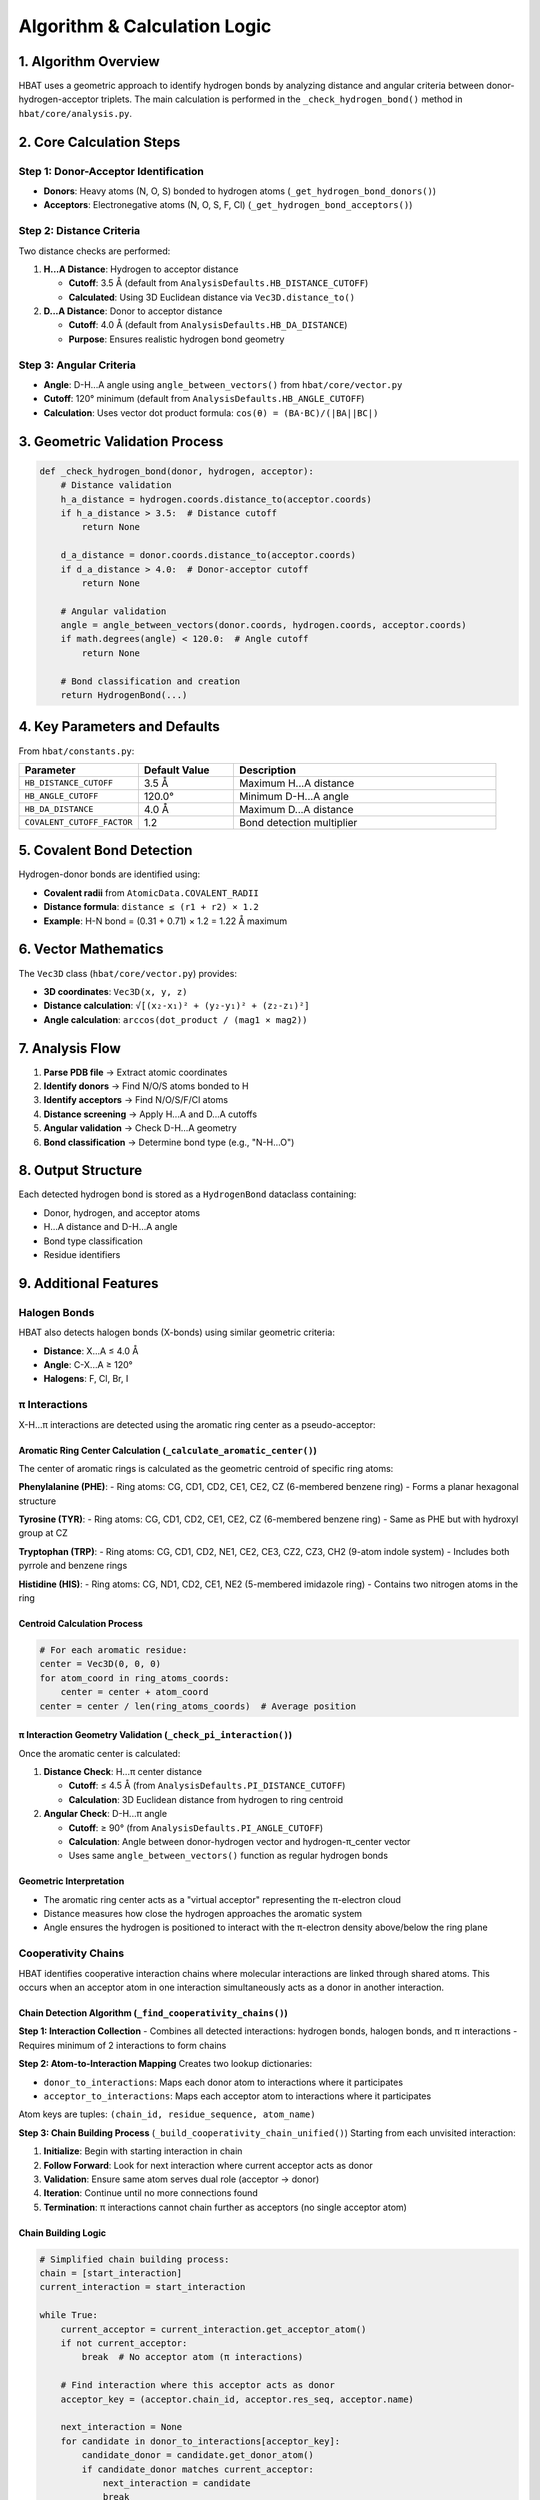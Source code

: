 Algorithm & Calculation Logic
====================================================

1. Algorithm Overview
---------------------

HBAT uses a geometric approach to identify hydrogen bonds by analyzing distance and angular criteria between donor-hydrogen-acceptor triplets. The main calculation is performed in the ``_check_hydrogen_bond()`` method in ``hbat/core/analysis.py``.

2. Core Calculation Steps
-------------------------

Step 1: Donor-Acceptor Identification
~~~~~~~~~~~~~~~~~~~~~~~~~~~~~~~~~~~~~~

- **Donors**: Heavy atoms (N, O, S) bonded to hydrogen atoms (``_get_hydrogen_bond_donors()``)
- **Acceptors**: Electronegative atoms (N, O, S, F, Cl) (``_get_hydrogen_bond_acceptors()``)

Step 2: Distance Criteria
~~~~~~~~~~~~~~~~~~~~~~~~~

Two distance checks are performed:

1. **H...A Distance**: Hydrogen to acceptor distance

   - **Cutoff**: 3.5 Å (default from ``AnalysisDefaults.HB_DISTANCE_CUTOFF``)
   - **Calculated**: Using 3D Euclidean distance via ``Vec3D.distance_to()``

2. **D...A Distance**: Donor to acceptor distance

   - **Cutoff**: 4.0 Å (default from ``AnalysisDefaults.HB_DA_DISTANCE``)
   - **Purpose**: Ensures realistic hydrogen bond geometry

Step 3: Angular Criteria
~~~~~~~~~~~~~~~~~~~~~~~~

- **Angle**: D-H...A angle using ``angle_between_vectors()`` from ``hbat/core/vector.py``
- **Cutoff**: 120° minimum (default from ``AnalysisDefaults.HB_ANGLE_CUTOFF``)
- **Calculation**: Uses vector dot product formula: ``cos(θ) = (BA·BC)/(|BA||BC|)``

3. Geometric Validation Process
-------------------------------

.. code-block:: python

   def _check_hydrogen_bond(donor, hydrogen, acceptor):
       # Distance validation
       h_a_distance = hydrogen.coords.distance_to(acceptor.coords)
       if h_a_distance > 3.5:  # Distance cutoff
           return None
       
       d_a_distance = donor.coords.distance_to(acceptor.coords)  
       if d_a_distance > 4.0:  # Donor-acceptor cutoff
           return None
       
       # Angular validation
       angle = angle_between_vectors(donor.coords, hydrogen.coords, acceptor.coords)
       if math.degrees(angle) < 120.0:  # Angle cutoff
           return None
       
       # Bond classification and creation
       return HydrogenBond(...)

4. Key Parameters and Defaults
------------------------------

From ``hbat/constants.py``:

.. list-table::
   :header-rows: 1
   :widths: 25 20 55

   * - Parameter
     - Default Value
     - Description
   * - ``HB_DISTANCE_CUTOFF``
     - 3.5 Å
     - Maximum H...A distance
   * - ``HB_ANGLE_CUTOFF``
     - 120.0°
     - Minimum D-H...A angle
   * - ``HB_DA_DISTANCE``
     - 4.0 Å
     - Maximum D...A distance
   * - ``COVALENT_CUTOFF_FACTOR``
     - 1.2
     - Bond detection multiplier

5. Covalent Bond Detection
--------------------------

Hydrogen-donor bonds are identified using:

- **Covalent radii** from ``AtomicData.COVALENT_RADII``
- **Distance formula**: ``distance ≤ (r1 + r2) × 1.2``
- **Example**: H-N bond = (0.31 + 0.71) × 1.2 = 1.22 Å maximum

6. Vector Mathematics
---------------------

The ``Vec3D`` class (``hbat/core/vector.py``) provides:

- **3D coordinates**: ``Vec3D(x, y, z)``
- **Distance calculation**: ``√[(x₂-x₁)² + (y₂-y₁)² + (z₂-z₁)²]``
- **Angle calculation**: ``arccos(dot_product / (mag1 × mag2))``

7. Analysis Flow
----------------

1. **Parse PDB file** → Extract atomic coordinates
2. **Identify donors** → Find N/O/S atoms bonded to H
3. **Identify acceptors** → Find N/O/S/F/Cl atoms
4. **Distance screening** → Apply H...A and D...A cutoffs
5. **Angular validation** → Check D-H...A geometry
6. **Bond classification** → Determine bond type (e.g., "N-H...O")

8. Output Structure
-------------------

Each detected hydrogen bond is stored as a ``HydrogenBond`` dataclass containing:

- Donor, hydrogen, and acceptor atoms
- H...A distance and D-H...A angle
- Bond type classification
- Residue identifiers

9. Additional Features
----------------------

Halogen Bonds
~~~~~~~~~~~~~

HBAT also detects halogen bonds (X-bonds) using similar geometric criteria:

- **Distance**: X...A ≤ 4.0 Å
- **Angle**: C-X...A ≥ 120°
- **Halogens**: F, Cl, Br, I

π Interactions
~~~~~~~~~~~~~~

X-H...π interactions are detected using the aromatic ring center as a pseudo-acceptor:

Aromatic Ring Center Calculation (``_calculate_aromatic_center()``)
^^^^^^^^^^^^^^^^^^^^^^^^^^^^^^^^^^^^^^^^^^^^^^^^^^^^^^^^^^^^^^^^^^^

The center of aromatic rings is calculated as the geometric centroid of specific ring atoms:

**Phenylalanine (PHE)**:
- Ring atoms: CG, CD1, CD2, CE1, CE2, CZ (6-membered benzene ring)
- Forms a planar hexagonal structure

**Tyrosine (TYR)**:
- Ring atoms: CG, CD1, CD2, CE1, CE2, CZ (6-membered benzene ring)
- Same as PHE but with hydroxyl group at CZ

**Tryptophan (TRP)**:
- Ring atoms: CG, CD1, CD2, NE1, CE2, CE3, CZ2, CZ3, CH2 (9-atom indole system)
- Includes both pyrrole and benzene rings

**Histidine (HIS)**:
- Ring atoms: CG, ND1, CD2, CE1, NE2 (5-membered imidazole ring)
- Contains two nitrogen atoms in the ring

Centroid Calculation Process
^^^^^^^^^^^^^^^^^^^^^^^^^^^^

.. code-block:: python

   # For each aromatic residue:
   center = Vec3D(0, 0, 0)
   for atom_coord in ring_atoms_coords:
       center = center + atom_coord
   center = center / len(ring_atoms_coords)  # Average position

π Interaction Geometry Validation (``_check_pi_interaction()``)
^^^^^^^^^^^^^^^^^^^^^^^^^^^^^^^^^^^^^^^^^^^^^^^^^^^^^^^^^^^^^^^

Once the aromatic center is calculated:

1. **Distance Check**: H...π center distance

   - **Cutoff**: ≤ 4.5 Å (from ``AnalysisDefaults.PI_DISTANCE_CUTOFF``)
   - **Calculation**: 3D Euclidean distance from hydrogen to ring centroid

2. **Angular Check**: D-H...π angle

   - **Cutoff**: ≥ 90° (from ``AnalysisDefaults.PI_ANGLE_CUTOFF``)
   - **Calculation**: Angle between donor-hydrogen vector and hydrogen-π_center vector
   - Uses same ``angle_between_vectors()`` function as regular hydrogen bonds

Geometric Interpretation
^^^^^^^^^^^^^^^^^^^^^^^^

- The aromatic ring center acts as a "virtual acceptor" representing the π-electron cloud
- Distance measures how close the hydrogen approaches the aromatic system
- Angle ensures the hydrogen is positioned to interact with the π-electron density above/below the ring plane

Cooperativity Chains
~~~~~~~~~~~~~~~~~~~~~

HBAT identifies cooperative interaction chains where molecular interactions are linked through shared atoms. This occurs when an acceptor atom in one interaction simultaneously acts as a donor in another interaction.

Chain Detection Algorithm (``_find_cooperativity_chains()``)
^^^^^^^^^^^^^^^^^^^^^^^^^^^^^^^^^^^^^^^^^^^^^^^^^^^^^^^^^^^^

**Step 1: Interaction Collection**
- Combines all detected interactions: hydrogen bonds, halogen bonds, and π interactions
- Requires minimum of 2 interactions to form chains

**Step 2: Atom-to-Interaction Mapping**
Creates two lookup dictionaries:

- ``donor_to_interactions``: Maps each donor atom to interactions where it participates
- ``acceptor_to_interactions``: Maps each acceptor atom to interactions where it participates

Atom keys are tuples: ``(chain_id, residue_sequence, atom_name)``

**Step 3: Chain Building Process** (``_build_cooperativity_chain_unified()``)
Starting from each unvisited interaction:

1. **Initialize**: Begin with starting interaction in chain
2. **Follow Forward**: Look for next interaction where current acceptor acts as donor
3. **Validation**: Ensure same atom serves dual role (acceptor → donor)
4. **Iteration**: Continue until no more connections found
5. **Termination**: π interactions cannot chain further as acceptors (no single acceptor atom)

Chain Building Logic
^^^^^^^^^^^^^^^^^^^^

.. code-block:: python

   # Simplified chain building process:
   chain = [start_interaction]
   current_interaction = start_interaction

   while True:
       current_acceptor = current_interaction.get_acceptor_atom()
       if not current_acceptor:
           break  # No acceptor atom (π interactions)
       
       # Find interaction where this acceptor acts as donor
       acceptor_key = (acceptor.chain_id, acceptor.res_seq, acceptor.name)
       
       next_interaction = None
       for candidate in donor_to_interactions[acceptor_key]:
           candidate_donor = candidate.get_donor_atom()
           if candidate_donor matches current_acceptor:
               next_interaction = candidate
               break
       
       if next_interaction is None:
           break  # Chain ends
       
       chain.append(next_interaction)
       current_interaction = next_interaction

Cooperativity Examples
^^^^^^^^^^^^^^^^^^^^^^

**Example 1: Sequential H-bonds**

.. code-block:: text

   Residue A (Donor) --H-bond--> Residue B (Acceptor/Donor) --H-bond--> Residue C (Acceptor)

**Example 2: Mixed interactions**

.. code-block:: text

   Residue A (N-H) --H-bond--> Residue B (O) --X-bond--> Residue C (halogen)